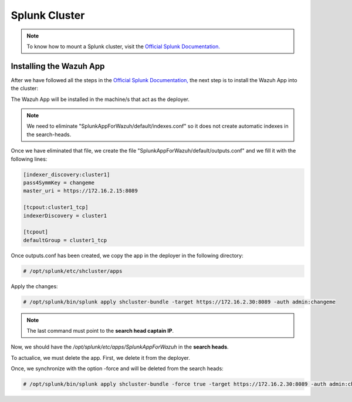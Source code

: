 .. Copyright (C) 2018 Wazuh, Inc.

.. _splunk_cluster:

Splunk Cluster
==============

.. note::
  To know how to mount a Splunk cluster, visit the `Official Splunk Documentation. <https://docs.splunk.com/Documentation/Splunk/7.2.3/Indexer/Aboutclusters>`_

Installing the Wazuh App
------------------------

After we have followed all the steps in the `Official Splunk Documentation, <https://docs.splunk.com/Documentation/Splunk/7.2.3/Indexer/Aboutclusters>`_  the next step is to install the Wazuh App into the cluster:

The Wazuh App will be installed in the machine/s that act as the deployer.

.. note::
  We need to eliminate "SplunkAppForWazuh/default/indexes.conf" so it does not create automatic indexes in the search-heads.

Once we have eliminated that file, we create the file "SplunkAppForWazuh/default/outputs.conf" and we fill it with the following lines:

.. code-block:: console

  [indexer_discovery:cluster1]
  pass4SymmKey = changeme
  master_uri = https://172.16.2.15:8089

  [tcpout:cluster1_tcp]
  indexerDiscovery = cluster1

  [tcpout]
  defaultGroup = cluster1_tcp

Once outputs.conf has been created, we copy the app in the deployer in the following directory:

.. code-block:: console

  # /opt/splunk/etc/shcluster/apps

Apply the changes:

.. code-block:: console

  # /opt/splunk/bin/splunk apply shcluster-bundle -target https://172.16.2.30:8089 -auth admin:changeme

.. note::
  The last command must point to the **search head captain IP**.

Now, we should have the `/opt/splunk/etc/apps/SplunkAppForWazuh` in the **search heads**.

To actualice, we must delete the app. First, we delete it from the deployer.

Once, we synchronize with the option -force and will be deleted from the search heads:

.. code-block:: console

  # /opt/splunk/bin/splunk apply shcluster-bundle -force true -target https://172.16.2.30:8089 -auth admin:changeme -f
